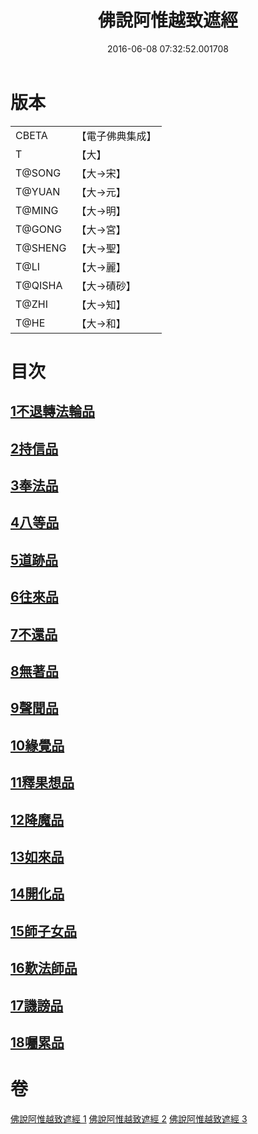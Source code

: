 #+TITLE: 佛說阿惟越致遮經 
#+DATE: 2016-06-08 07:32:52.001708

* 版本
 |     CBETA|【電子佛典集成】|
 |         T|【大】     |
 |    T@SONG|【大→宋】   |
 |    T@YUAN|【大→元】   |
 |    T@MING|【大→明】   |
 |    T@GONG|【大→宮】   |
 |   T@SHENG|【大→聖】   |
 |      T@LI|【大→麗】   |
 |   T@QISHA|【大→磧砂】  |
 |     T@ZHI|【大→知】   |
 |      T@HE|【大→和】   |

* 目次
** [[file:KR6d0105_001.txt::001-0198b17][1不退轉法輪品]]
** [[file:KR6d0105_001.txt::001-0202b10][2持信品]]
** [[file:KR6d0105_001.txt::001-0203c21][3奉法品]]
** [[file:KR6d0105_001.txt::001-0204c19][4八等品]]
** [[file:KR6d0105_001.txt::001-0205c29][5道跡品]]
** [[file:KR6d0105_001.txt::001-0206c21][6往來品]]
** [[file:KR6d0105_002.txt::002-0207c10][7不還品]]
** [[file:KR6d0105_002.txt::002-0208c1][8無著品]]
** [[file:KR6d0105_002.txt::002-0210c7][9聲聞品]]
** [[file:KR6d0105_002.txt::002-0212a9][10緣覺品]]
** [[file:KR6d0105_002.txt::002-0213c12][11釋果想品]]
** [[file:KR6d0105_002.txt::002-0214c5][12降魔品]]
** [[file:KR6d0105_003.txt::003-0219a4][13如來品]]
** [[file:KR6d0105_003.txt::003-0221a26][14開化品]]
** [[file:KR6d0105_003.txt::003-0223b15][15師子女品]]
** [[file:KR6d0105_003.txt::003-0224b5][16歎法師品]]
** [[file:KR6d0105_003.txt::003-0224c14][17譏謗品]]
** [[file:KR6d0105_003.txt::003-0225b10][18囑累品]]

* 卷
[[file:KR6d0105_001.txt][佛說阿惟越致遮經 1]]
[[file:KR6d0105_002.txt][佛說阿惟越致遮經 2]]
[[file:KR6d0105_003.txt][佛說阿惟越致遮經 3]]

